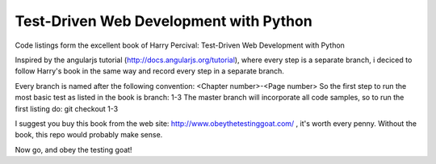Test-Driven Web Development with Python
=======================================

Code listings form the excellent book of Harry Percival: Test-Driven Web Development with Python

Inspired by the angularjs tutorial (http://docs.angularjs.org/tutorial), where every step is a separate branch, \
i deciced to follow Harry's book in the same way and record every step in a separate branch.

Every branch is named after the following convention: <Chapter number>-<Page number>
So the first step to run the most basic test as listed in the book is branch: 1-3
The master branch will incorporate all code samples, so to run the first listing do: git checkout 1-3

I suggest you buy this book from the web site: http://www.obeythetestinggoat.com/ , it's worth every penny.
Without the book, this repo would probably make sense.

Now go, and obey the testing goat!